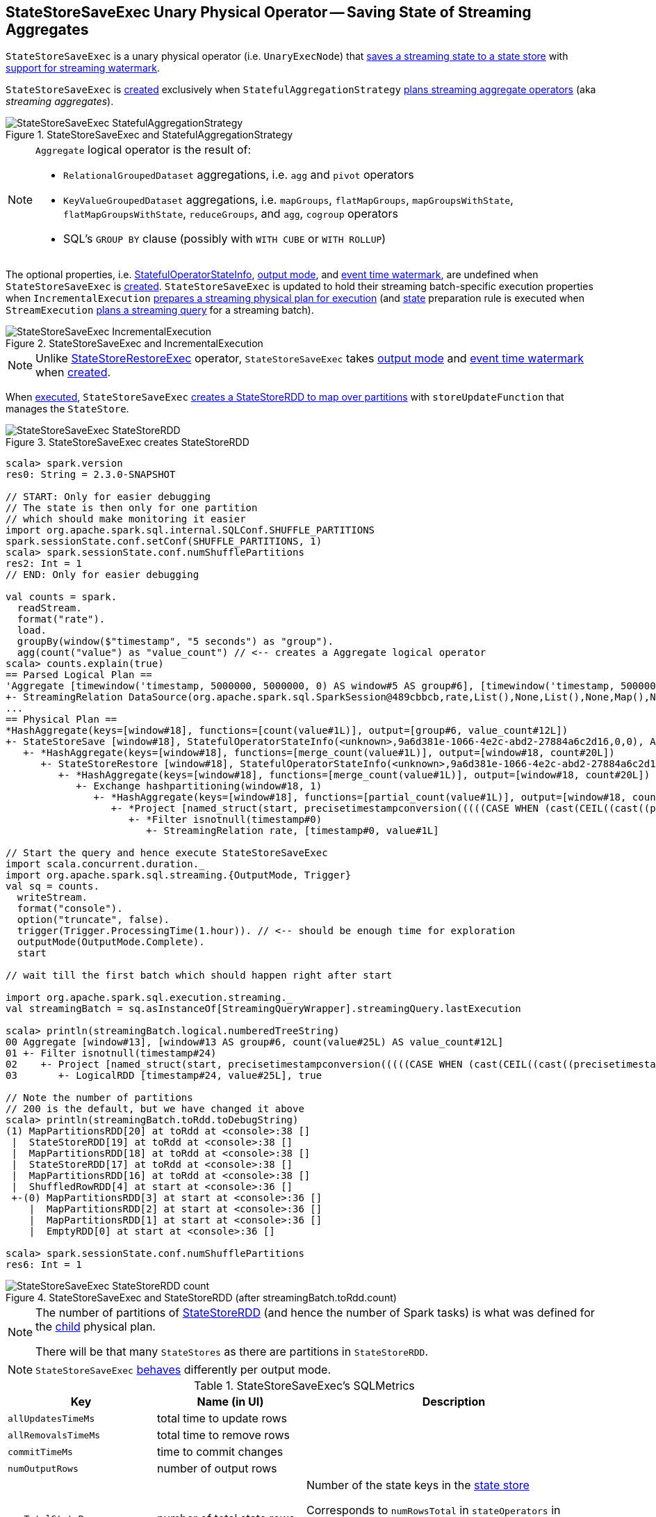 == [[StateStoreSaveExec]] StateStoreSaveExec Unary Physical Operator -- Saving State of Streaming Aggregates

`StateStoreSaveExec` is a unary physical operator (i.e. `UnaryExecNode`) that link:spark-sql-streaming-StateStoreWriter.adoc[saves a streaming state to a state store] with link:spark-sql-streaming-WatermarkSupport.adoc[support for streaming watermark].

`StateStoreSaveExec` is <<creating-instance, created>> exclusively when `StatefulAggregationStrategy` link:spark-sql-streaming-StatefulAggregationStrategy.adoc#Aggregate[plans streaming aggregate operators] (aka _streaming aggregates_).

.StateStoreSaveExec and StatefulAggregationStrategy
image::images/StateStoreSaveExec-StatefulAggregationStrategy.png[align="center"]

[NOTE]
====
`Aggregate` logical operator is the result of:

* `RelationalGroupedDataset` aggregations, i.e. `agg` and  `pivot` operators

* `KeyValueGroupedDataset` aggregations, i.e. `mapGroups`, `flatMapGroups`, `mapGroupsWithState`, `flatMapGroupsWithState`, `reduceGroups`, and `agg`, `cogroup` operators

* SQL's `GROUP BY` clause (possibly with `WITH CUBE` or `WITH ROLLUP`)
====

The optional properties, i.e. <<stateInfo, StatefulOperatorStateInfo>>, <<outputMode, output mode>>, and <<eventTimeWatermark, event time watermark>>, are undefined when `StateStoreSaveExec` is <<creating-instance, created>>. `StateStoreSaveExec` is updated to hold their streaming batch-specific execution properties when `IncrementalExecution` link:spark-sql-streaming-IncrementalExecution.adoc#preparations[prepares a streaming physical plan for execution] (and link:spark-sql-streaming-IncrementalExecution.adoc#state[state] preparation rule is executed when `StreamExecution` link:spark-sql-streaming-StreamExecution.adoc#runBatch-queryPlanning[plans a streaming query] for a streaming batch).

.StateStoreSaveExec and IncrementalExecution
image::images/StateStoreSaveExec-IncrementalExecution.png[align="center"]

NOTE: Unlike link:spark-sql-streaming-StateStoreRestoreExec.adoc[StateStoreRestoreExec] operator, `StateStoreSaveExec` takes <<outputMode, output mode>> and <<eventTimeWatermark, event time watermark>> when <<creating-instance, created>>.

When <<doExecute, executed>>, `StateStoreSaveExec` link:spark-sql-streaming-StateStoreOps.adoc#mapPartitionsWithStateStore[creates a StateStoreRDD to map over partitions] with `storeUpdateFunction` that manages the `StateStore`.

.StateStoreSaveExec creates StateStoreRDD
image::images/StateStoreSaveExec-StateStoreRDD.png[align="center"]

[source, scala]
----
scala> spark.version
res0: String = 2.3.0-SNAPSHOT

// START: Only for easier debugging
// The state is then only for one partition
// which should make monitoring it easier
import org.apache.spark.sql.internal.SQLConf.SHUFFLE_PARTITIONS
spark.sessionState.conf.setConf(SHUFFLE_PARTITIONS, 1)
scala> spark.sessionState.conf.numShufflePartitions
res2: Int = 1
// END: Only for easier debugging

val counts = spark.
  readStream.
  format("rate").
  load.
  groupBy(window($"timestamp", "5 seconds") as "group").
  agg(count("value") as "value_count") // <-- creates a Aggregate logical operator
scala> counts.explain(true)
== Parsed Logical Plan ==
'Aggregate [timewindow('timestamp, 5000000, 5000000, 0) AS window#5 AS group#6], [timewindow('timestamp, 5000000, 5000000, 0) AS window#5 AS group#6, count('value) AS value_count#12]
+- StreamingRelation DataSource(org.apache.spark.sql.SparkSession@489cbbcb,rate,List(),None,List(),None,Map(),None), rate, [timestamp#0, value#1L]
...
== Physical Plan ==
*HashAggregate(keys=[window#18], functions=[count(value#1L)], output=[group#6, value_count#12L])
+- StateStoreSave [window#18], StatefulOperatorStateInfo(<unknown>,9a6d381e-1066-4e2c-abd2-27884a6c2d16,0,0), Append, 0
   +- *HashAggregate(keys=[window#18], functions=[merge_count(value#1L)], output=[window#18, count#20L])
      +- StateStoreRestore [window#18], StatefulOperatorStateInfo(<unknown>,9a6d381e-1066-4e2c-abd2-27884a6c2d16,0,0)
         +- *HashAggregate(keys=[window#18], functions=[merge_count(value#1L)], output=[window#18, count#20L])
            +- Exchange hashpartitioning(window#18, 1)
               +- *HashAggregate(keys=[window#18], functions=[partial_count(value#1L)], output=[window#18, count#20L])
                  +- *Project [named_struct(start, precisetimestampconversion(((((CASE WHEN (cast(CEIL((cast((precisetimestampconversion(timestamp#0, TimestampType, LongType) - 0) as double) / 5000000.0)) as double) = (cast((precisetimestampconversion(timestamp#0, TimestampType, LongType) - 0) as double) / 5000000.0)) THEN (CEIL((cast((precisetimestampconversion(timestamp#0, TimestampType, LongType) - 0) as double) / 5000000.0)) + 1) ELSE CEIL((cast((precisetimestampconversion(timestamp#0, TimestampType, LongType) - 0) as double) / 5000000.0)) END + 0) - 1) * 5000000) + 0), LongType, TimestampType), end, precisetimestampconversion(((((CASE WHEN (cast(CEIL((cast((precisetimestampconversion(timestamp#0, TimestampType, LongType) - 0) as double) / 5000000.0)) as double) = (cast((precisetimestampconversion(timestamp#0, TimestampType, LongType) - 0) as double) / 5000000.0)) THEN (CEIL((cast((precisetimestampconversion(timestamp#0, TimestampType, LongType) - 0) as double) / 5000000.0)) + 1) ELSE CEIL((cast((precisetimestampconversion(timestamp#0, TimestampType, LongType) - 0) as double) / 5000000.0)) END + 0) - 1) * 5000000) + 5000000), LongType, TimestampType)) AS window#18, value#1L]
                     +- *Filter isnotnull(timestamp#0)
                        +- StreamingRelation rate, [timestamp#0, value#1L]

// Start the query and hence execute StateStoreSaveExec
import scala.concurrent.duration._
import org.apache.spark.sql.streaming.{OutputMode, Trigger}
val sq = counts.
  writeStream.
  format("console").
  option("truncate", false).
  trigger(Trigger.ProcessingTime(1.hour)). // <-- should be enough time for exploration
  outputMode(OutputMode.Complete).
  start

// wait till the first batch which should happen right after start

import org.apache.spark.sql.execution.streaming._
val streamingBatch = sq.asInstanceOf[StreamingQueryWrapper].streamingQuery.lastExecution

scala> println(streamingBatch.logical.numberedTreeString)
00 Aggregate [window#13], [window#13 AS group#6, count(value#25L) AS value_count#12L]
01 +- Filter isnotnull(timestamp#24)
02    +- Project [named_struct(start, precisetimestampconversion(((((CASE WHEN (cast(CEIL((cast((precisetimestampconversion(timestamp#24, TimestampType, LongType) - 0) as double) / cast(5000000 as double))) as double) = (cast((precisetimestampconversion(timestamp#24, TimestampType, LongType) - 0) as double) / cast(5000000 as double))) THEN (CEIL((cast((precisetimestampconversion(timestamp#24, TimestampType, LongType) - 0) as double) / cast(5000000 as double))) + cast(1 as bigint)) ELSE CEIL((cast((precisetimestampconversion(timestamp#24, TimestampType, LongType) - 0) as double) / cast(5000000 as double))) END + cast(0 as bigint)) - cast(1 as bigint)) * 5000000) + 0), LongType, TimestampType), end, precisetimestampconversion((((((CASE WHEN (cast(CEIL((cast((precisetimestampconversion(timestamp#24, TimestampType, LongType) - 0) as double) / cast(5000000 as double))) as double) = (cast((precisetimestampconversion(timestamp#24, TimestampType, LongType) - 0) as double) / cast(5000000 as double))) THEN (CEIL((cast((precisetimestampconversion(timestamp#24, TimestampType, LongType) - 0) as double) / cast(5000000 as double))) + cast(1 as bigint)) ELSE CEIL((cast((precisetimestampconversion(timestamp#24, TimestampType, LongType) - 0) as double) / cast(5000000 as double))) END + cast(0 as bigint)) - cast(1 as bigint)) * 5000000) + 0) + 5000000), LongType, TimestampType)) AS window#13, timestamp#24, value#25L]
03       +- LogicalRDD [timestamp#24, value#25L], true

// Note the number of partitions
// 200 is the default, but we have changed it above
scala> println(streamingBatch.toRdd.toDebugString)
(1) MapPartitionsRDD[20] at toRdd at <console>:38 []
 |  StateStoreRDD[19] at toRdd at <console>:38 []
 |  MapPartitionsRDD[18] at toRdd at <console>:38 []
 |  StateStoreRDD[17] at toRdd at <console>:38 []
 |  MapPartitionsRDD[16] at toRdd at <console>:38 []
 |  ShuffledRowRDD[4] at start at <console>:36 []
 +-(0) MapPartitionsRDD[3] at start at <console>:36 []
    |  MapPartitionsRDD[2] at start at <console>:36 []
    |  MapPartitionsRDD[1] at start at <console>:36 []
    |  EmptyRDD[0] at start at <console>:36 []

scala> spark.sessionState.conf.numShufflePartitions
res6: Int = 1
----

.StateStoreSaveExec and StateStoreRDD (after streamingBatch.toRdd.count)
image::images/StateStoreSaveExec-StateStoreRDD-count.png[align="center"]

[NOTE]
====
The number of partitions of link:spark-sql-streaming-StateStoreOps.adoc#mapPartitionsWithStateStore[StateStoreRDD] (and hence the number of Spark tasks) is what was defined for the <<child, child>> physical plan.

There will be that many `StateStores` as there are partitions in `StateStoreRDD`.
====

NOTE: `StateStoreSaveExec` <<doExecute, behaves>> differently per output mode.

[[metrics]]
.StateStoreSaveExec's SQLMetrics
[cols="1,1,2",options="header",width="100%"]
|===
| Key
| Name (in UI)
| Description

| [[allUpdatesTimeMs]] `allUpdatesTimeMs`
| total time to update rows
|

| [[allRemovalsTimeMs]] `allRemovalsTimeMs`
| total time to remove rows
|

| [[commitTimeMs]] `commitTimeMs`
| time to commit changes
|

| [[numOutputRows]] `numOutputRows`
| number of output rows
|

| [[numTotalStateRows]] `numTotalStateRows`
| number of total state rows
| Number of the state keys in the link:spark-sql-streaming-StateStore.adoc[state store]

Corresponds to `numRowsTotal` in `stateOperators` in link:spark-sql-streaming-ProgressReporter.adoc#StreamingQueryProgress[StreamingQueryProgress] (and is available as `sq.lastProgress.stateOperators(0).numRowsTotal` for ``0``th operator).

| [[numUpdatedStateRows]] `numUpdatedStateRows`
| number of updated state rows
| Number of the state keys that link:spark-sql-streaming-StateStore.adoc#put[were stored as updates in the state store] (given keys in the result rows of the upstream physical operator)

Corresponds to `numRowsUpdated` in `stateOperators` in link:spark-sql-streaming-ProgressReporter.adoc#StreamingQueryProgress[StreamingQueryProgress] (and is available as `sq.lastProgress.stateOperators(0).numRowsUpdated` for ``0``th operator).

| [[stateMemory]] `stateMemory`
| memory used by state
| Memory used by the link:spark-sql-streaming-StateStore.adoc[StateStore]
|===

.StateStoreSaveExec in web UI (Details for Query)
image::images/StateStoreSaveExec-webui-query-details.png[align="center"]

When <<doExecute, executed>>, `StateStoreSaveExec` executes the <<child, child>> physical operator and link:spark-sql-streaming-StateStoreOps.adoc#mapPartitionsWithStateStore[creates a StateStoreRDD] (with `storeUpdateFunction` specific to the output mode).

[[output]]
The output schema of `StateStoreSaveExec` is exactly the <<child, child>>'s output schema.

[[outputPartitioning]]
The output partitioning of `StateStoreSaveExec` is exactly the <<child, child>>'s output partitioning.

[TIP]
====
Enable `INFO` logging level for `org.apache.spark.sql.execution.streaming.StateStoreSaveExec` to see what happens inside.

Add the following line to `conf/log4j.properties`:

```
log4j.logger.org.apache.spark.sql.execution.streaming.StateStoreSaveExec=INFO
```

Refer to link:spark-sql-streaming-logging.adoc[Logging].
====

=== [[doExecute]] Executing StateStoreSaveExec -- `doExecute` Method

[source, scala]
----
doExecute(): RDD[InternalRow]
----

NOTE: `doExecute` is a part of `SparkPlan` contract to produce the result of a physical operator as an RDD of internal binary rows (i.e. `InternalRow`).

Internally, `doExecute` initializes link:spark-sql-streaming-StateStoreWriter.adoc#metrics[metrics].

NOTE: `doExecute` requires that the optional <<outputMode, outputMode>> is at this point defined (that should have happened when `IncrementalExecution` link:spark-sql-streaming-IncrementalExecution.adoc#preparations[had prepared a streaming aggregation for execution]).

`doExecute` executes <<child, child>> physical operator and link:spark-sql-streaming-StateStoreOps.adoc#mapPartitionsWithStateStore[creates a StateStoreRDD] with `storeUpdateFunction` that:

1. Generates an unsafe projection to access the key field (using <<keyExpressions, keyExpressions>> and the output schema of <<child, child>>).

1. Branches off per <<outputMode, output mode>>.

[[doExecute-branches]]
.doExecute's Behaviour per Output Mode
[cols="1,2",options="header",width="100%"]
|===
| Output Mode
| doExecute's Behaviour

| [[doExecute-Append]] `Append`
a|

NOTE: `Append` is the link:spark-sql-streaming-OutputMode.adoc#default-output-mode[default output mode] when unspecified.

NOTE: `Append` output mode requires that a streaming query defines event time watermark (using link:spark-sql-streaming-Dataset-withWatermark.adoc[withWatermark] operator) on the event time column that is used in aggregation (directly or using link:spark-sql-streaming-window.adoc[window] function).

1. Finds late (aggregate) rows from <<child, child>> physical operator (that have expired per link:spark-sql-streaming-WatermarkSupport.adoc#watermarkPredicateForData[watermark])

1. link:spark-sql-streaming-StateStore.adoc#put[Stores the late rows in the state store] (and increments <<numUpdatedStateRows, numUpdatedStateRows>> metric)

1. link:spark-sql-streaming-StateStore.adoc#getRange[Gets all the added (late) rows from the state store]

1. Creates an iterator that link:spark-sql-streaming-StateStore.adoc#remove[removes the late rows from the state store] when requested the next row and in the end link:spark-sql-streaming-StateStore.adoc#commit[commits the state updates]

NOTE: <<numUpdatedStateRows, numUpdatedStateRows>> metric is the number of rows that...FIXME

TIP: Refer to link:spark-sql-streaming-StateStoreSaveExec-Append.adoc[Demo: StateStoreSaveExec with Append Output Mode] for an example of `StateStoreSaveExec` in `Append` output mode.

CAUTION: FIXME When is "Filtering state store on:" printed out?

CAUTION: FIXME Track numUpdatedStateRows metric

---

1. Uses link:spark-sql-streaming-WatermarkSupport.adoc#watermarkPredicateForData[watermarkPredicateForData] predicate to exclude matching rows and (like in <<doExecute-Complete, Complete>> output mode) link:spark-sql-streaming-StateStore.adoc#put[stores all the remaining rows] in `StateStore`.

1. (like in <<doExecute-Complete, Complete>> output mode) While storing the rows, increments <<numUpdatedStateRows, numUpdatedStateRows>> metric (for every row) and records the total time in <<allUpdatesTimeMs, allUpdatesTimeMs>> metric.

1. link:spark-sql-streaming-StateStore.adoc#getRange[Takes all the rows] from `StateStore` and returns a `NextIterator` that:

* In `getNext`, finds the first row that matches link:spark-sql-streaming-WatermarkSupport.adoc#watermarkPredicateForKeys[watermarkPredicateForKeys] predicate, link:spark-sql-streaming-StateStore.adoc#remove[removes it] from `StateStore`, and returns it back.
+
If no row was found, `getNext` also marks the iterator as finished.

* In `close`, records the time to iterate over all the rows in <<allRemovalsTimeMs, allRemovalsTimeMs>> metric, link:spark-sql-streaming-StateStore.adoc#commit[commits the updates] to `StateStore` followed by recording the time in <<commitTimeMs, commitTimeMs>> metric and link:spark-sql-streaming-StateStoreWriter.adoc#setStoreMetrics[recording StateStore metrics].

| [[doExecute-Complete]] link:spark-sql-streaming-OutputMode.adoc#Complete[Complete]
a|

1. Takes all `UnsafeRow` rows (from the parent iterator)

1. link:spark-sql-streaming-StateStore.adoc#put[Stores the rows by key in the state store] eagerly (i.e. all rows that are available in the parent iterator before proceeding)

1. link:spark-sql-streaming-StateStore.adoc#commit[Commits the state updates]

1. In the end, `doExecute` link:spark-sql-streaming-StateStore.adoc#iterator[reads the key-row pairs from the state store] and passes the rows along (i.e. to the following physical operator)

The number of keys stored in the state store is recorded in <<numUpdatedStateRows, numUpdatedStateRows>> metric.

NOTE: In `Complete` output mode <<numOutputRows, numOutputRows>> metric is exactly <<numTotalStateRows, numTotalStateRows>> metric.

TIP: Refer to link:spark-sql-streaming-StateStoreSaveExec-Complete.adoc[Demo: StateStoreSaveExec with Complete Output Mode] for an example of `StateStoreSaveExec` in `Complete` output mode.

---

1. link:spark-sql-streaming-StateStore.adoc#put[Stores all rows] (as `UnsafeRow`) in `StateStore`.

1. While storing the rows, increments <<numUpdatedStateRows, numUpdatedStateRows>> metric (for every row) and records the total time in <<allUpdatesTimeMs, allUpdatesTimeMs>> metric.

1. Records `0` in <<allRemovalsTimeMs, allRemovalsTimeMs>> metric.

1. link:spark-sql-streaming-StateStore.adoc#commit[Commits the state updates] to `StateStore` and records the time in <<commitTimeMs, commitTimeMs>> metric.

1. link:spark-sql-streaming-StateStoreWriter.adoc#setStoreMetrics[Records StateStore metrics].

1. In the end, link:spark-sql-streaming-StateStore.adoc#iterator[takes all the rows stored] in `StateStore` and increments <<numOutputRows, numOutputRows>> metric.

| [[doExecute-Update]] `Update`
a|

Returns an iterator that filters out late aggregate rows (per link:spark-sql-streaming-WatermarkSupport.adoc#watermarkPredicateForData[watermark] if defined) and link:spark-sql-streaming-StateStore.adoc#put[stores the "young" rows in the state store] (one by one, i.e. every `next`). With no more rows available, that link:spark-sql-streaming-StateStore.adoc#remove[removes the late rows from the state store] (all at once) and link:spark-sql-streaming-StateStore.adoc#commit[commits the state updates].

TIP: Refer to link:spark-sql-streaming-StateStoreSaveExec-Update.adoc[Demo: StateStoreSaveExec with Update Output Mode] for an example of `StateStoreSaveExec` in `Update` output mode.

---

Returns `Iterator` of rows that uses link:spark-sql-streaming-WatermarkSupport.adoc#watermarkPredicateForData[watermarkPredicateForData] predicate to filter out late rows.

In `hasNext`, when rows are no longer available:

1. Records the total time to iterate over all the rows in <<allUpdatesTimeMs, allUpdatesTimeMs>> metric.

1. link:spark-sql-streaming-WatermarkSupport.adoc#removeKeysOlderThanWatermark[removeKeysOlderThanWatermark] and records the time in <<allRemovalsTimeMs, allRemovalsTimeMs>> metric.

1. link:spark-sql-streaming-StateStore.adoc#commit[Commits the updates] to `StateStore` and records the time in <<commitTimeMs, commitTimeMs>> metric.

1. link:spark-sql-streaming-StateStoreWriter.adoc#setStoreMetrics[Records StateStore metrics].

In `next`, link:spark-sql-streaming-StateStore.adoc#put[stores a row] in `StateStore` and increments <<numOutputRows, numOutputRows>> and <<numUpdatedStateRows, numUpdatedStateRows>> metrics.
|===

`doExecute` reports a `UnsupportedOperationException` when executed with an invalid output mode.

```
Invalid output mode: [outputMode]
```

=== [[creating-instance]] Creating StateStoreSaveExec Instance

`StateStoreSaveExec` takes the following when created:

* [[keyExpressions]] Catalyst expressions for keys (as used for aggregation in link:spark-sql-streaming-Dataset-operators.adoc#groupBy[groupBy] operator)
* [[stateInfo]] Optional link:spark-sql-streaming-StatefulOperatorStateInfo.adoc[StatefulOperatorStateInfo]
* [[outputMode]] link:spark-sql-streaming-OutputMode.adoc[Output mode]
* [[eventTimeWatermark]] Event time watermark (as `long` number)
* [[child]] Child physical plan (i.e. `SparkPlan`)
